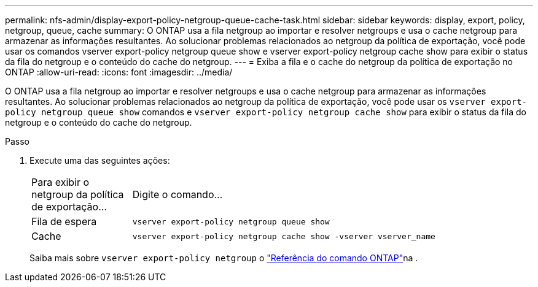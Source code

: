 ---
permalink: nfs-admin/display-export-policy-netgroup-queue-cache-task.html 
sidebar: sidebar 
keywords: display, export, policy, netgroup, queue, cache 
summary: O ONTAP usa a fila netgroup ao importar e resolver netgroups e usa o cache netgroup para armazenar as informações resultantes. Ao solucionar problemas relacionados ao netgroup da política de exportação, você pode usar os comandos vserver export-policy netgroup queue show e vserver export-policy netgroup cache show para exibir o status da fila do netgroup e o conteúdo do cache do netgroup. 
---
= Exiba a fila e o cache do netgroup da política de exportação no ONTAP
:allow-uri-read: 
:icons: font
:imagesdir: ../media/


[role="lead"]
O ONTAP usa a fila netgroup ao importar e resolver netgroups e usa o cache netgroup para armazenar as informações resultantes. Ao solucionar problemas relacionados ao netgroup da política de exportação, você pode usar os `vserver export-policy netgroup queue show` comandos e `vserver export-policy netgroup cache show` para exibir o status da fila do netgroup e o conteúdo do cache do netgroup.

.Passo
. Execute uma das seguintes ações:
+
[cols="20,80"]
|===


| Para exibir o netgroup da política de exportação... | Digite o comando... 


 a| 
Fila de espera
 a| 
`vserver export-policy netgroup queue show`



 a| 
Cache
 a| 
`vserver export-policy netgroup cache show -vserver vserver_name`

|===
+
Saiba mais sobre `vserver export-policy netgroup` o link:https://docs.netapp.com/us-en/ontap-cli/search.html?q=vserver+export-policy+netgroup["Referência do comando ONTAP"^]na .


